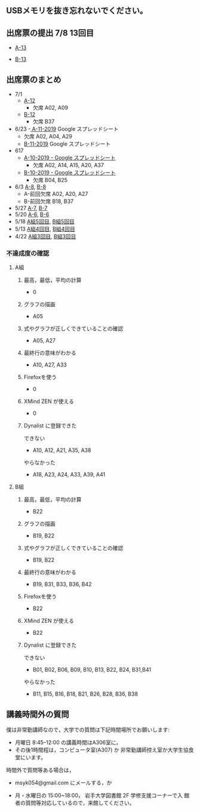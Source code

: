 ** USBメモリを抜き忘れないでください。

** 出席票の提出 7/8 13回目

   - [[https://forms.gle/9r6CdHpBurKPMnuD6][A-13]]

   - [[https://forms.gle/fGFoipiF2SzSDvUH7][B-13]]

** 出席票のまとめ
   - 7/1
     - [[https://docs.google.com/spreadsheets/d/1LsJu4RhLIvu0I6Ek_fIwzNWL89chmiLdhRJ5uWy4bok/edit?usp=sharing][A-12]]
       - 欠席 A02, A09
     - [[https://docs.google.com/spreadsheets/d/1dkUPsMIuKC5CgsaguQdtUdGqTN7BGibdcI4u8lRQJaY/edit?usp=sharing][B-12]]
       - 欠席 B37

   - 6/23
     -[[https://docs.google.com/spreadsheets/d/10WbpXwMdeR8nd_hf-3MvGfgNY54bp3PqiaxHdO47LeA/edit?usp=sharing][ A-11-2019]] Google スプレッドシート
       - 欠席 A02, A04, A29
     - [[https://docs.google.com/spreadsheets/d/1_3s5aH-lAgwKEMuxgW47mbZ7k5N5Bxn5L87khjxexew/edit?usp=sharing][B-11-2019]] Google スプレッドシート

   - 617
     - [[https://docs.google.com/spreadsheets/d/15UcNYSRomG6Wp5lkR-7VwXDwZy5CARP-6trj6zGHazo/edit#gid=1003493252][A-10-2019 - Google スプレッドシート]]
       - 欠席 A02, A14, A15, A20, A37
     - [[https://docs.google.com/spreadsheets/d/1prwKkWjUW7BO_tRRlbrxa2XnI1y0aq5SbBNsDmxEUlo/edit#gid=1003493252][B-10-2019 - Google スプレッドシート]]
       - 欠席 B04, B25

   - 6/3 [[https://docs.google.com/spreadsheets/d/1rb0Ni73bYjJxgXLweCJnNgsp24-QCQBRvwalfUI5Jpg/edit?usp=sharing][A-8]], [[https://docs.google.com/spreadsheets/d/1K_okyOey7-0ZlSUTXnUjlSVMuyTTJZz8oFxz6fEZnW8/edit?usp=sharing][B-8]]
     - A-前回欠席 A02, A20, A27
     - B-前回欠席 B18, B37

   - 5/27 [[https://docs.google.com/spreadsheets/d/1-R34czUeGFHQqgRyzcEl8V93P3jJivxh-SeCqfThPg4/edit?usp=sharing][A-7]], [[https://docs.google.com/spreadsheets/d/112fRbWhhQAnhRJ1WmucHBVxcvGiEjhfJpjhMRzL5fFI/edit?usp=sharing][B-7]]
   - 5/20 [[https://docs.google.com/spreadsheets/d/13MFrce5Rudi3fYgj2DILxFtJSnwNkBNML_jbHXcfsHY/edit?usp=sharing][A-6]], [[https://docs.google.com/spreadsheets/d/18pvpzB9X9nwcewfnesQ7SXvd8U-DgLGDpC0rofmV7DE/edit?usp=sharing][B-6]]
   - 5/18 [[https://docs.google.com/spreadsheets/d/1KfWyaTIoJsVuRiIgn5RqJaUNB9Ex0lTEeSTr4PhYsj4/edit?usp=sharing][A組5回目]], [[https://docs.google.com/spreadsheets/d/1ztdtlPoQ2i9fstzLPsGYAxTemPuGMYlU9bTG5OwvaMo/edit?usp=sharing][B組5回目]]
   - 5/13 [[https://drive.google.com/open?id=1TndK8V-hhIE6NboIIpiS25cFXCfpOJkWts9Tfyrm8og][A組4回目]], [[https://drive.google.com/open?id=1m_Tz6M4nCj6RfhXUAYSenYZUneLeGkeLu9vqyRIFlQk][B組4回目]]
   - 4/22 [[https://docs.google.com/spreadsheets/d/1J0hybJBz3iiY9Mz1ScO4PlcEJYqCdfQyP8pfWP7IoUc/edit?usp=sharing][A組3回目]], [[https://docs.google.com/spreadsheets/d/1eegOooFI71pm_UkI720I4SxOAYG09q_dfyNPNauyU2M/edit?usp=sharing][B組3回目]]

*** 不達成度の確認

**** A組

***** 最高，最低，平均の計算
 - 0
***** グラフの描画
 - A05
***** 式やグラフが正しくできていることの確認
 - A05, A27
***** 最終行の意味がわかる
 - A10, A27, A33
***** Firefoxを使う
 - 0
***** XMind ZEN が使える
 - 0
***** Dynalist に登録できた
 できない
 - A10, A12, A21, A35, A38
 やらなかった
 - A18, A23, A24, A33, A39, A41

**** B組
***** 最高，最低，平均の計算
 - B22
***** グラフの描画
 - B19, B22
***** 式やグラフが正しくできていることの確認
 - B19, B22
***** 最終行の意味がわかる
 - B19, B31, B33, B36, B42
***** Firefoxを使う
 - B22
***** XMind ZEN が使える
 - B22
***** Dynalist に登録できた
 できない
   - B01, B02, B06, B09, B10, B13, B22, B24, B31,B41
 やらなかった
   - B11, B15, B16, B18, B21, B26, B28, B36, B38

 
** 講義時間外の質問

   僕は非常勤講師なので，大学での質問は下記時間場所でお願いします:

   - 月曜日 8:45--12:00 の講義時間はA306室に，
   - その後1時間程は，コンピュータ室(A307) か
     非常勤講師控え室か大学生協食堂にいます。

   時間外で質問等ある場合は，

   - msyk054@gmail.com にメールする，か

   - 月・水曜日の 15:00~18:00， 岩手大学図書館 2F 学修支援コーナーで入
     館者の質問等対応しているので，来館してください。



